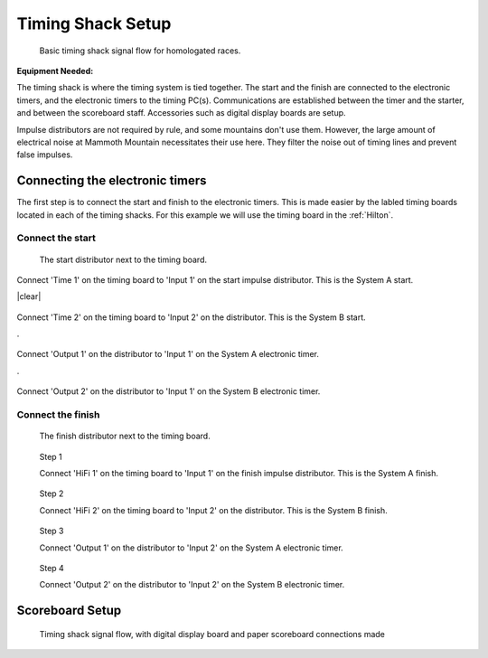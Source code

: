 Timing Shack Setup
==================

.. figure:: ../img/timing-shack-signal-flow.png

	Basic timing shack signal flow for homologated races.
	
:Equipment Needed:
	.. include:: /equipment/kits/homologated-timing-shack-kit.rst
	
The timing shack is where the timing system is tied together. The start and the finish are connected to the electronic timers, and the electronic timers to the timing PC(s). Communications are established between the timer and the starter, and between the scoreboard staff. Accessories such as digital display boards are setup.

Impulse distributors are not required by rule, and some mountains don't use them. However, the large amount of electrical noise at Mammoth Mountain necessitates their use here. They filter the noise out of timing lines and prevent false impulses.

Connecting the electronic timers
--------------------------------

.. image:: /img/timing-shack-connections/tidy-up.jpg
	:width: 25%

The first step is to connect the start and finish to the electronic timers. This is made easier by the labled timing boards located in each of the timing shacks. For this example we will use the timing board in the :ref:`Hilton`.

Connect the start
~~~~~~~~~~~~~~~~~

.. figure:: /img/timing-shack-connections/start-distributor-1.jpg
	:width: 25%

	The start distributor next to the timing board.
	
.. container:: step1

   .. container:: leftside

      .. figure:: /img/timing-shack-connections/start-distributor-2.jpg

   .. container:: rightside

      Connect 'Time 1' on the timing board to 'Input 1' on the start impulse distributor. This is the System A start.
	  
|clear|
	  
.. container:: step2

   .. container:: leftside

      .. figure:: /img/timing-shack-connections/start-distributor-3.jpg

   .. container:: rightside

     Connect 'Time 2' on the timing board to 'Input 2' on the distributor. This is the System B start.
	
.
	
.. container:: step3

   .. container:: leftside

      .. figure:: /img/timing-shack-connections/start-distributor-4.jpg

   .. container:: rightside

      Connect 'Output 1' on the distributor to 'Input 1' on the System A electronic timer.
	  
.
	  
.. container:: step4

   .. container:: leftside

      .. figure:: /img/timing-shack-connections/start-distributor-5.jpg

   .. container:: rightside

     Connect 'Output 2' on the distributor to 'Input 1' on the System B electronic timer.

.. |clear| raw:: html 

	<div class="clear"></div>

Connect the finish
~~~~~~~~~~~~~~~~~

.. figure:: /img/timing-shack-connections/finish-distributor-1.jpg
	:width: 25%

	The finish distributor next to the timing board.


.. figure:: /img/timing-shack-connections/finish-distributor-2.jpg
	:width: 25%
	
	Step 1
	
	Connect 'HiFi 1' on the timing board to 'Input 1' on the finish impulse distributor. This is the System A finish.
	
.. figure:: /img/timing-shack-connections/finish-distributor-3.jpg
	:width: 25%
	
	Step 2
	
	Connect 'HiFi 2' on the timing board to 'Input 2' on the distributor. This is the System B finish.
	
.. figure:: /img/timing-shack-connections/finish-distributor-4.jpg
	:width: 25%
	
	Step 3
	
	Connect 'Output 1' on the distributor to 'Input 2' on the System A electronic timer.
	
.. figure:: /img/timing-shack-connections/finish-distributor-5.jpg
	:width: 25%
	
	Step 4
	
	Connect 'Output 2' on the distributor to 'Input 2' on the System B electronic timer.
	
Scoreboard Setup
----------------

.. figure:: ../img/timing-shack-with-scoreboard-signal-flow.png

	Timing shack signal flow, with digital display board and paper scoreboard connections made